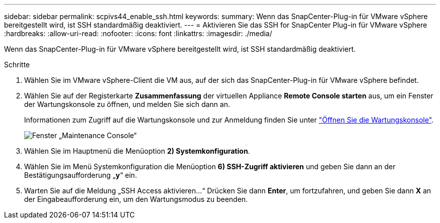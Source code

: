 ---
sidebar: sidebar 
permalink: scpivs44_enable_ssh.html 
keywords:  
summary: Wenn das SnapCenter-Plug-in für VMware vSphere bereitgestellt wird, ist SSH standardmäßig deaktiviert. 
---
= Aktivieren Sie das SSH for SnapCenter Plug-in für VMware vSphere
:hardbreaks:
:allow-uri-read: 
:nofooter: 
:icons: font
:linkattrs: 
:imagesdir: ./media/


[role="lead"]
Wenn das SnapCenter-Plug-in für VMware vSphere bereitgestellt wird, ist SSH standardmäßig deaktiviert.

.Schritte
. Wählen Sie im VMware vSphere-Client die VM aus, auf der sich das SnapCenter-Plug-in für VMware vSphere befindet.
. Wählen Sie auf der Registerkarte *Zusammenfassung* der virtuellen Appliance *Remote Console starten* aus, um ein Fenster der Wartungskonsole zu öffnen, und melden Sie sich dann an.
+
Informationen zum Zugriff auf die Wartungskonsole und zur Anmeldung finden Sie unter link:scpivs44_access_the_maintenance_console.html["Öffnen Sie die Wartungskonsole"^].

+
image:scpivs44_image11.png["Fenster „Maintenance Console“"]

. Wählen Sie im Hauptmenü die Menüoption *2) Systemkonfiguration*.
. Wählen Sie im Menü Systemkonfiguration die Menüoption *6) SSH-Zugriff aktivieren* und geben Sie dann an der Bestätigungsaufforderung „*y*“ ein.
. Warten Sie auf die Meldung „SSH Access aktivieren…“ Drücken Sie dann *Enter*, um fortzufahren, und geben Sie dann *X* an der Eingabeaufforderung ein, um den Wartungsmodus zu beenden.

